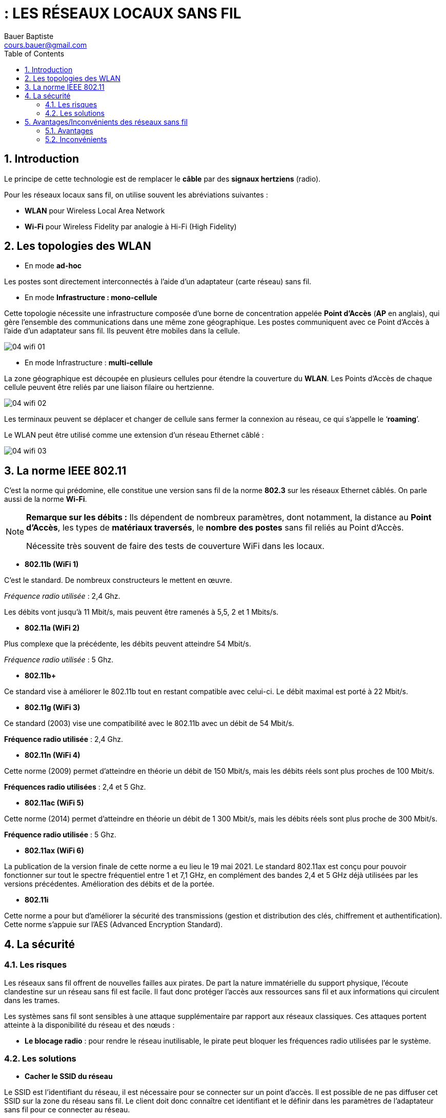 = : LES RÉSEAUX LOCAUX SANS FIL
Bauer Baptiste <cours.bauer@gmail.com>
:description: WLAN.
:icons: font
:keywords: WLAN, Bloc2
:sectanchors:
:url-repo: https://github.com/BTS-SIO2
:chapter-number: number
:sectnums:
:toc:
:experimental:
:correction:

==  Introduction

Le principe de cette technologie est de remplacer le *câble* par des *signaux hertziens* (radio).

Pour les réseaux locaux sans fil, on utilise souvent les abréviations suivantes :

* *WLAN* pour Wireless Local Area Network
* *Wi-Fi* pour Wireless Fidelity par analogie à Hi-Fi (High Fidelity)

== Les topologies des WLAN

* En mode *ad-hoc*

Les postes sont directement interconnectés à l'aide d'un adaptateur (carte réseau) sans fil.

* En mode *Infrastructure : mono-cellule*

Cette topologie nécessite une infrastructure composée d'une borne de concentration appelée *Point d'Accès* (*AP* en anglais), qui gère l'ensemble des communications dans une même zone géographique. Les postes communiquent avec ce Point d'Accès à l'aide d'un adaptateur sans fil. Ils peuvent être mobiles dans la cellule.

image::img/04-wifi-01.png[]

* En mode Infrastructure : *multi-cellule*

La zone géographique est découpée en plusieurs cellules pour étendre la couverture du *WLAN*. Les Points d'Accès de chaque cellule peuvent être reliés par une liaison filaire ou hertzienne.

image::img/04-wifi-02.png[]

Les terminaux peuvent se déplacer et changer de cellule sans fermer la connexion au réseau, ce qui s'appelle le ‘*roaming*’.

Le WLAN peut être utilisé comme une extension d'un réseau Ethernet câblé :

image::img/04-wifi-03.png[]

== La norme IEEE 802.11

C'est la norme qui prédomine, elle constitue une version sans fil de la norme *802.3* sur les réseaux Ethernet câblés. On parle aussi de la norme *Wi-Fi*.

[NOTE]
====
*Remarque sur les débits :* Ils dépendent de nombreux paramètres, dont notamment, la distance au *Point d'Accès*, les types de **matériaux traversés**, le *nombre des postes* sans fil reliés au Point d'Accès.

Nécessite très souvent de faire des tests de couverture WiFi dans les locaux.

====


* *802.11b (WiFi 1)*

C'est le standard. De nombreux constructeurs le mettent en œuvre.

_Fréquence radio utilisée_ : 2,4 Ghz.

Les débits vont jusqu'à 11 Mbit/s, mais peuvent être ramenés à 5,5, 2 et 1 Mbits/s.

* *802.11a (WiFi 2)*

Plus complexe que la précédente, les débits peuvent atteindre 54 Mbit/s.

__Fréquence radio utilisée __: 5 Ghz.

* *802.11b+*

Ce standard vise à améliorer le 802.11b tout en restant compatible avec celui-ci. Le débit maximal est porté à 22 Mbit/s.

* *802.11g (WiFi 3)*

Ce standard (2003) vise une compatibilité avec le 802.11b avec un débit de 54 Mbit/s.

*Fréquence radio utilisée* : 2,4 Ghz.

* *802.11n (WiFi 4)*

Cette norme (2009) permet d’atteindre en théorie un débit de 150 Mbit/s, mais les débits réels sont plus proches de 100 Mbit/s.

*Fréquences radio utilisées* : 2,4 et 5 Ghz.

* *802.11ac (WiFi 5)*

Cette norme (2014) permet d’atteindre en théorie un débit de 1 300 Mbit/s, mais les débits réels sont plus proche de 300 Mbit/s.

*Fréquence radio utilisée* : 5 Ghz.

* *802.11ax (WiFi 6)*

La publication de la version finale de cette norme a eu lieu le 19 mai 2021. Le standard 802.11ax est conçu pour pouvoir fonctionner sur tout le spectre fréquentiel entre 1 et 7,1 GHz, en complément des bandes 2,4 et 5 GHz déjà utilisées par les versions précédentes. Amélioration des débits et de la portée.

* *802.11i*

Cette norme a pour but d'améliorer la sécurité des transmissions (gestion et distribution des clés, chiffrement et authentification). Cette norme s'appuie sur l'AES (Advanced Encryption Standard).

== La sécurité

=== Les risques

Les réseaux sans fil offrent de nouvelles failles aux pirates. De part la nature immatérielle du support physique, l’écoute clandestine sur un réseau sans fil est facile. Il faut donc protéger l’accès aux ressources sans fil et aux informations qui circulent dans les trames.

Les systèmes sans fil sont sensibles à une attaque supplémentaire par rapport aux réseaux classiques. Ces attaques portent atteinte à la disponibilité du réseau et des nœuds :

* *Le blocage radio* : pour rendre le réseau inutilisable, le pirate peut bloquer les fréquences radio utilisées par le système.

=== Les solutions

* *Cacher le SSID du réseau*

Le SSID est l’identifiant du réseau, il est nécessaire pour se connecter sur un point d’accès. Il est possible de ne pas diffuser cet SSID sur la zone du réseau sans fil. Le client doit donc connaître cet identifiant et le définir dans les paramètres de l’adaptateur sans fil  pour ce connecter au réseau.

* *Prévenir l’accès aux ressources du réseau*

Ceci est obtenu en utilisant un mécanisme d’authentification où une station est obligée de prouver sa connaissance d’une clef (mot de passe partagé par tous les points d'accès et terminaux du même réseau).

Une autre solution est de définir les adresses MAC autorisées à utiliser le réseau sans fil.

[CAUTION]
====
*Attention*, certains logiciels permettent de mettre en place une usurpation de l’adresse MAC en remplaçant l’adresse MAC de la carte WiFi par une autre (autorisée).
====

* *Écoute clandestine*

L’écoute clandestine est bloquée par l’utilisation d’algorithme de cryptage.

Le *cryptage WEP* (_Wired Equivalent Privacy_)/ (_Wireless Encryption  Privacy_) est une première version de protection par cryptage des données, il n’est pas jugé assez fiable par les spécialistes.

Le *cryptage WPA* (_Wi-Fi Protected Access_) à remplacé le protocole WEP défaillant. *WPA* comble les trous de sécurité qui ont été découverts avec WEP, notamment en assurant le changement automatique des clés de cryptage entre les points d'accès et les postes sans fil.

Deux modes d’implantation du *WPA*, le *WPA-PSK (Personal)* avec identification par mot de passe et le *WPA-EAP (Enterprise)* avec identification à l’aide d’un *serveur Radius*, architecture plus lourde réservée aux entreprises.

== Avantages/Inconvénients des réseaux sans fil

=== Avantages

* L’intérêt premier est : la *mobilité* de l’utilisateur (portable dans les ateliers, les supermarchés, etc..).

* De plus, le câblage n’est plus nécessaire, ce qui représente un avantage certain dans de nombreux cas :
** Mise en place d’un réseau dans un bâtiment classé « *monument historique* »
** Mise en place d’un réseau de courte durée (chantiers, expositions, locaux loués, formations)
** *Confort d’utilisation* : tous les participants d’une réunion sont automatiquement interconnectés
** *Gain en coût* pour la mise en place d’un réseau dans tout bâtiment non préalablement câblé.
** Ajout de postes dans un réseau sans fil existant.
** Étendre un réseau filaire existant.

*Installation rapide, simple et flexible*

* Relier les bâtiments d'une même entreprise (solution parfois moins onéreuse que de tirer un câble).

[WARNING]
====
Attention à la réglementation lorsque cette liaison doit être déployée sur la voie publique (formalités administratives, bandes passantes réservées pour l'armée).
====

=== Inconvénients

* Les débits encore assez limités et non garantis.
* Attention particulière à la sécurité.
* Les interférences
* Le respect des normes des constructeurs.
